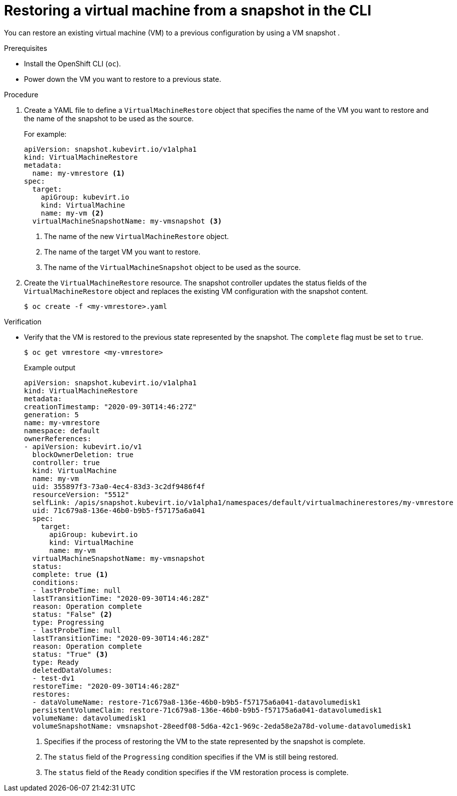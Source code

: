 // Module included in the following assemblies:
//
// * virt/virtual_machines/virtual_disks/virt-managing-offline-vm-snapshots.adoc

:_content-type: PROCEDURE
[id="virt-restoring-vm-from-snapshot-cli_{context}"]
= Restoring a virtual machine from a snapshot in the CLI

You can restore an existing virtual machine (VM) to a previous configuration by using a VM snapshot .

.Prerequisites

* Install the OpenShift CLI (`oc`).
* Power down the VM you want to restore to a previous state.

.Procedure

. Create a YAML file to define a `VirtualMachineRestore` object that specifies the name of the VM you want to restore and the name of the snapshot to be used as the source.
+
For example:
+
[source,yaml]
----
apiVersion: snapshot.kubevirt.io/v1alpha1
kind: VirtualMachineRestore
metadata:
  name: my-vmrestore <1>
spec:
  target:
    apiGroup: kubevirt.io
    kind: VirtualMachine
    name: my-vm <2>
  virtualMachineSnapshotName: my-vmsnapshot <3>
----
<1> The name of the new `VirtualMachineRestore` object.
<2> The name of the target VM you want to restore.
<3> The name of the `VirtualMachineSnapshot` object to be used as the source.

. Create the `VirtualMachineRestore` resource. The snapshot controller updates the status fields of the `VirtualMachineRestore` object and replaces the existing VM configuration with the snapshot content.
+
[source,terminal]
----
$ oc create -f <my-vmrestore>.yaml
----

.Verification

* Verify that the VM is restored to the previous state represented by the snapshot. The `complete` flag must be set to `true`.
+
[source,terminal]
----
$ oc get vmrestore <my-vmrestore>
----
+
.Example output
+
[source, yaml]
----
apiVersion: snapshot.kubevirt.io/v1alpha1
kind: VirtualMachineRestore
metadata:
creationTimestamp: "2020-09-30T14:46:27Z"
generation: 5
name: my-vmrestore
namespace: default
ownerReferences:
- apiVersion: kubevirt.io/v1
  blockOwnerDeletion: true
  controller: true
  kind: VirtualMachine
  name: my-vm
  uid: 355897f3-73a0-4ec4-83d3-3c2df9486f4f
  resourceVersion: "5512"
  selfLink: /apis/snapshot.kubevirt.io/v1alpha1/namespaces/default/virtualmachinerestores/my-vmrestore
  uid: 71c679a8-136e-46b0-b9b5-f57175a6a041
  spec:
    target:
      apiGroup: kubevirt.io
      kind: VirtualMachine
      name: my-vm
  virtualMachineSnapshotName: my-vmsnapshot
  status:
  complete: true <1>
  conditions:
  - lastProbeTime: null
  lastTransitionTime: "2020-09-30T14:46:28Z"
  reason: Operation complete
  status: "False" <2>
  type: Progressing
  - lastProbeTime: null
  lastTransitionTime: "2020-09-30T14:46:28Z"
  reason: Operation complete
  status: "True" <3>
  type: Ready
  deletedDataVolumes:
  - test-dv1
  restoreTime: "2020-09-30T14:46:28Z"
  restores:
  - dataVolumeName: restore-71c679a8-136e-46b0-b9b5-f57175a6a041-datavolumedisk1
  persistentVolumeClaim: restore-71c679a8-136e-46b0-b9b5-f57175a6a041-datavolumedisk1
  volumeName: datavolumedisk1
  volumeSnapshotName: vmsnapshot-28eedf08-5d6a-42c1-969c-2eda58e2a78d-volume-datavolumedisk1
----
<1> Specifies if the process of restoring the VM to the state represented by the snapshot is complete.
<2> The `status` field of the `Progressing` condition specifies if the VM is still being restored.
<3> The `status` field of the `Ready` condition specifies if the VM restoration process is complete.
